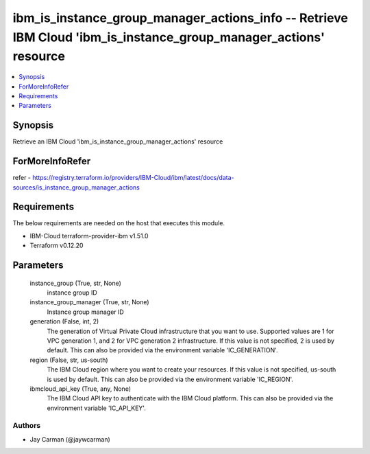 
ibm_is_instance_group_manager_actions_info -- Retrieve IBM Cloud 'ibm_is_instance_group_manager_actions' resource
=================================================================================================================

.. contents::
   :local:
   :depth: 1


Synopsis
--------

Retrieve an IBM Cloud 'ibm_is_instance_group_manager_actions' resource


ForMoreInfoRefer
----------------
refer - https://registry.terraform.io/providers/IBM-Cloud/ibm/latest/docs/data-sources/is_instance_group_manager_actions

Requirements
------------
The below requirements are needed on the host that executes this module.

- IBM-Cloud terraform-provider-ibm v1.51.0
- Terraform v0.12.20



Parameters
----------

  instance_group (True, str, None)
    instance group ID


  instance_group_manager (True, str, None)
    Instance group manager ID


  generation (False, int, 2)
    The generation of Virtual Private Cloud infrastructure that you want to use. Supported values are 1 for VPC generation 1, and 2 for VPC generation 2 infrastructure. If this value is not specified, 2 is used by default. This can also be provided via the environment variable 'IC_GENERATION'.


  region (False, str, us-south)
    The IBM Cloud region where you want to create your resources. If this value is not specified, us-south is used by default. This can also be provided via the environment variable 'IC_REGION'.


  ibmcloud_api_key (True, any, None)
    The IBM Cloud API key to authenticate with the IBM Cloud platform. This can also be provided via the environment variable 'IC_API_KEY'.













Authors
~~~~~~~

- Jay Carman (@jaywcarman)

